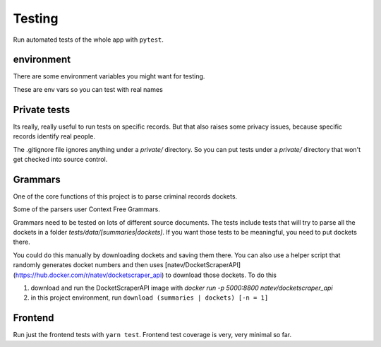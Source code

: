 ********
Testing
********


Run automated tests of the whole app with ``pytest``.

environment
=============


There are some environment variables you might
want for testing. 

These are env vars so you can test with real names

.. code-block: bash

    # only really test network calls when necessary.
    REAL_NETWORK_TESTS=FALSE # TRUE
    # you can test searches with a real name this way.
    UJS_SEARCH_TEST_FNAME=Joe
    UJS_SEARCH_TEST_LNAME=Normal
    UJS_SEARCH_TEST_DOB=2000-01-01


Private tests
==============

Its really, really useful to run tests on specific records. But that also raises some privacy issues, because specific records identify real people. 

The .gitignore file ignores anything under a `private/` directory. So you can put tests under a `private/` directory that won't get checked into source control.


Grammars
=========

One of the core functions of this project is to parse criminal records dockets. 

Some of the parsers user Context Free Grammars.

Grammars need to be tested on lots of different source documents. The tests include tests that will try to parse all the dockets in a folder `tests/data/[summaries|dockets]`. If you want those tests to be meaningful, you need to put dockets there.

You could do this manually by downloading dockets and saving them there. You can also use a helper script that randomly generates docket numbers and then uses [natev/DocketScraperAPI](https://hub.docker.com/r/natev/docketscraper_api) to download those dockets. To do this

1. download and run the DocketScraperAPI image with `docker run -p 5000:8800 natev/docketscraper_api`
2. in this project environment, run ``download (summaries | dockets) [-n = 1]``


Frontend
=========
Run just the frontend tests with ``yarn test``. Frontend test coverage is very, very minimal so far.